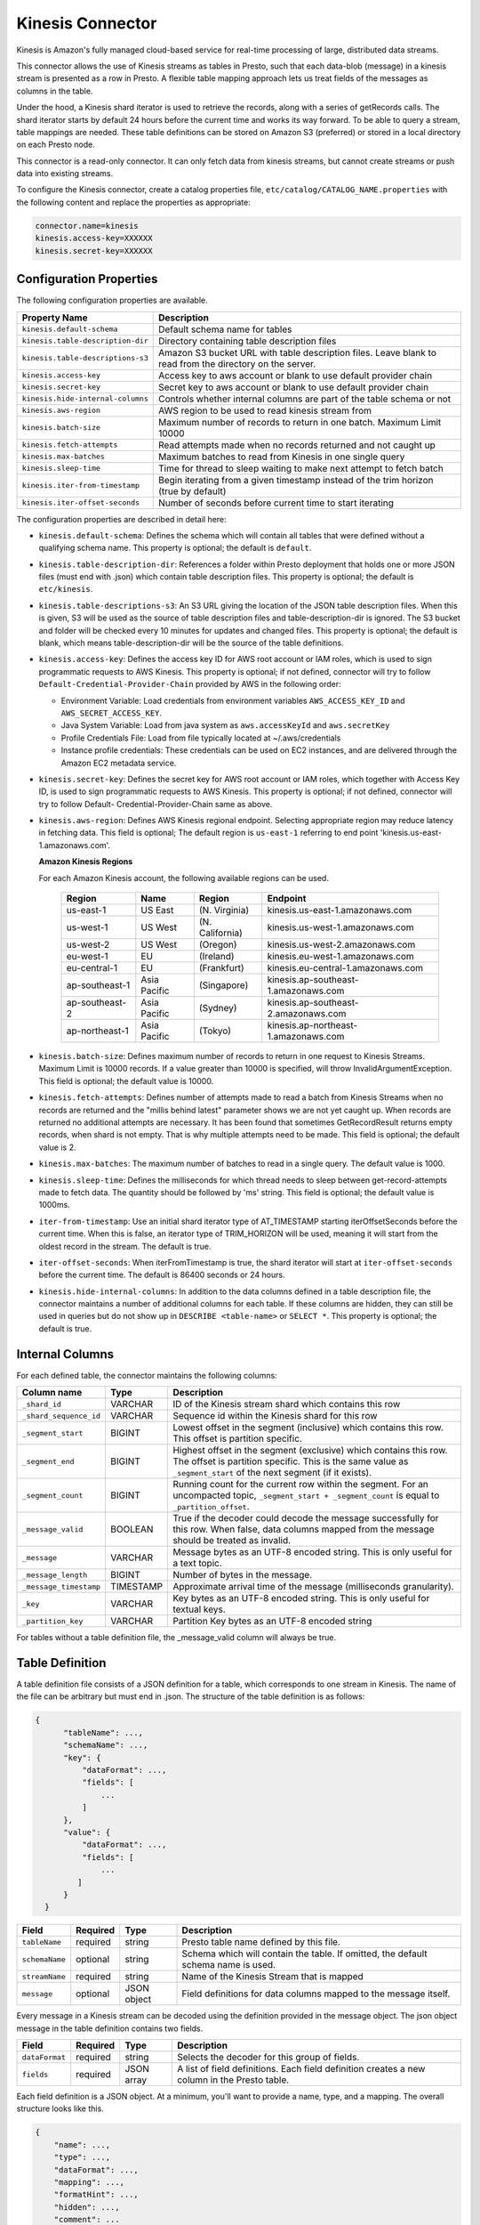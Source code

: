 =================
Kinesis Connector
=================
Kinesis is Amazon's fully managed cloud-based service for real-time processing of large, distributed data streams.

This connector allows the use of Kinesis streams as tables in Presto, such that each data-blob (message)
in a kinesis stream is presented as a row in Presto.  A flexible table mapping approach lets us
treat fields of the messages as columns in the table.

Under the hood, a Kinesis shard iterator is used to retrieve the records, along with a series of getRecords calls.
The shard iterator starts by default 24 hours before the current time and works its way forward. To be able to query a stream, table mappings are needed. These table definitions can be
stored on Amazon S3 (preferred) or stored in a local directory on each Presto node.

This connector is a read-only connector. It can only fetch data from kinesis streams, but cannot create streams or push
data into existing streams.

To configure the Kinesis connector, create a catalog properties file, ``etc/catalog/CATALOG_NAME.properties`` with the following
content and replace the properties as appropriate:

.. sourcecode:: bash

    connector.name=kinesis
    kinesis.access-key=XXXXXX
    kinesis.secret-key=XXXXXX

Configuration Properties
------------------------
The following configuration properties are available.

+-----------------------------------+-----------------------------------------------------------------------------------------------------------+
| Property Name                     |  Description                                                                                              |
+===================================+===========================================================================================================+
| ``kinesis.default-schema``	    | Default schema name for tables                                                                            |
+-----------------------------------+-----------------------------------------------------------------------------------------------------------+
| ``kinesis.table-description-dir`` | Directory containing table description files                                                              |
+-----------------------------------+-----------------------------------------------------------------------------------------------------------+
| ``kinesis.table-descriptions-s3`` | Amazon S3 bucket URL with table description files. Leave blank to read from the directory on the server.  |
+-----------------------------------+-----------------------------------------------------------------------------------------------------------+
| ``kinesis.access-key``            | Access key to aws account or blank to use default provider chain                                          |
+-----------------------------------+-----------------------------------------------------------------------------------------------------------+
| ``kinesis.secret-key``            | Secret key to aws account or blank to use default provider chain                                          |
+-----------------------------------+-----------------------------------------------------------------------------------------------------------+
| ``kinesis.hide-internal-columns`` | Controls whether internal columns are part of the table schema or not                                     |
+-----------------------------------+-----------------------------------------------------------------------------------------------------------+
| ``kinesis.aws-region``            | AWS region to be used to read kinesis stream from                                                         |
+-----------------------------------+-----------------------------------------------------------------------------------------------------------+
| ``kinesis.batch-size``            | Maximum number of records to return in one batch. Maximum Limit 10000                                     |
+-----------------------------------+-----------------------------------------------------------------------------------------------------------+
| ``kinesis.fetch-attempts``        | Read attempts made when no records returned and not caught up                                             |
+-----------------------------------+-----------------------------------------------------------------------------------------------------------+
| ``kinesis.max-batches``           | Maximum batches to read from Kinesis in one single query                                                  |
+-----------------------------------+-----------------------------------------------------------------------------------------------------------+
| ``kinesis.sleep-time``            | Time for thread to sleep waiting to make next attempt to fetch batch                                      |
+-----------------------------------+-----------------------------------------------------------------------------------------------------------+
| ``kinesis.iter-from-timestamp``   | Begin iterating from a given timestamp instead of the trim horizon (true by default)                      |
+-----------------------------------+-----------------------------------------------------------------------------------------------------------+
| ``kinesis.iter-offset-seconds``   | Number of seconds before current time to start iterating                                                  |
+-----------------------------------+-----------------------------------------------------------------------------------------------------------+

The configuration properties are described in detail here:

* ``kinesis.default-schema``: Defines the schema which will contain all tables that were defined without a qualifying schema name.
  This property is optional; the default is ``default``.
* ``kinesis.table-description-dir``: References a folder within Presto deployment that holds one or more JSON files (must end with .json) which contain table description files.
  This property is optional; the default is ``etc/kinesis``.
* ``kinesis.table-descriptions-s3``: An S3 URL giving the location of the JSON table description files. When this is given, S3 will be used as the source of table description files and table-description-dir is ignored. The S3 bucket and folder will be checked every 10 minutes for updates and changed files.
  This property is optional; the default is blank, which means table-description-dir will be the source of the table definitions.
* ``kinesis.access-key``: Defines the access key ID for AWS root account or IAM roles, which is used to sign programmatic requests to AWS Kinesis.
  This property is optional; if not defined, connector will try to follow ``Default-Credential-Provider-Chain`` provided by AWS in the following order:

  - Environment Variable: Load credentials from environment variables ``AWS_ACCESS_KEY_ID`` and ``AWS_SECRET_ACCESS_KEY``.
  - Java System Variable: Load from java system as ``aws.accessKeyId`` and ``aws.secretKey``
  - Profile Credentials File: Load from file typically located at ~/.aws/credentials
  - Instance profile credentials: These credentials can be used on EC2 instances, and are delivered through the Amazon EC2 metadata service.

* ``kinesis.secret-key``: Defines the secret key for AWS root account or IAM roles, which together with Access Key ID, is used to sign programmatic requests to AWS Kinesis.
  This property is optional; if not defined, connector will try to follow Default- Credential-Provider-Chain same as above.
* ``kinesis.aws-region``: Defines AWS Kinesis regional endpoint. Selecting appropriate region may reduce latency in fetching data.
  This field is optional; The default region is ``us-east-1`` referring to end point 'kinesis.us-east-1.amazonaws.com'.

  **Amazon Kinesis Regions**

  For each Amazon Kinesis account, the following available regions can be used.

    +----------------+-------------+-------------------+---------------------------------------+
    | Region         | Name        | Region            | Endpoint                              |
    +================+=============+===================+=======================================+
    | us-east-1      | US East     | (N. Virginia)     | kinesis.us-east-1.amazonaws.com       |
    +----------------+-------------+-------------------+---------------------------------------+
    | us-west-1      | US West     | (N. California)   | kinesis.us-west-1.amazonaws.com       |
    +----------------+-------------+-------------------+---------------------------------------+
    | us-west-2      | US West     | (Oregon)          | kinesis.us-west-2.amazonaws.com       |
    +----------------+-------------+-------------------+---------------------------------------+
    | eu-west-1      | EU          | (Ireland)         | kinesis.eu-west-1.amazonaws.com       |
    +----------------+-------------+-------------------+---------------------------------------+
    | eu-central-1   | EU          | (Frankfurt)       | kinesis.eu-central-1.amazonaws.com    |
    +----------------+-------------+-------------------+---------------------------------------+
    | ap-southeast-1 | Asia Pacific| (Singapore)       | kinesis.ap-southeast-1.amazonaws.com  |
    +----------------+-------------+-------------------+---------------------------------------+
    | ap-southeast-2 | Asia Pacific| (Sydney)          | kinesis.ap-southeast-2.amazonaws.com  |
    +----------------+-------------+-------------------+---------------------------------------+
    | ap-northeast-1 | Asia Pacific| (Tokyo)           | kinesis.ap-northeast-1.amazonaws.com  |
    +----------------+-------------+-------------------+---------------------------------------+

* ``kinesis.batch-size``: Defines maximum number of records to return in one request to Kinesis Streams. Maximum Limit is 10000 records. If a value greater than 10000 is specified, will throw InvalidArgumentException.
  This field is optional; the default value is 10000.
* ``kinesis.fetch-attempts``: Defines number of attempts made to read a batch from Kinesis Streams when no records are returned and the "millis behind latest" parameter shows we are not yet caught up. When records are returned no additional attempts are necessary.
  It has been found that sometimes GetRecordResult returns empty records, when shard is not empty. That is why multiple attempts need to be made.
  This field is optional; the default value is 2.
* ``kinesis.max-batches``: The maximum number of batches to read in a single query. The default value is 1000.
* ``kinesis.sleep-time``: Defines the milliseconds for which thread needs to sleep between get-record-attempts made to fetch data. The quantity should be followed by 'ms' string.
  This field is optional; the default value is 1000ms.
* ``iter-from-timestamp``: Use an initial shard iterator type of AT_TIMESTAMP starting iterOffsetSeconds before the current time. When this is false, an iterator type of TRIM_HORIZON will be used, meaning it will start from the oldest record in the stream.
  The default is true.
* ``iter-offset-seconds``: When iterFromTimestamp is true, the shard iterator will start at ``iter-offset-seconds`` before the current time.
  The default is 86400 seconds or 24 hours.
* ``kinesis.hide-internal-columns``: In addition to the data columns defined in a table description file, the connector maintains a number of additional columns for each table. If these columns are hidden, they can still be used in queries but do not show up in ``DESCRIBE <table-name>`` or ``SELECT *``.
  This property is optional; the default is true.

Internal Columns
----------------
For each defined table, the connector maintains the following columns:

+-----------------------+----------+--------------------------------------------------------------------------------------------------------------------------------------------------------------------------------------+
| Column name           | Type     | Description                                                                                                                                                                          |
+=======================+==========+======================================================================================================================================================================================+
| ``_shard_id``         | VARCHAR  | ID of the Kinesis stream shard which contains this row                                                                                                                               |
+-----------------------+----------+--------------------------------------------------------------------------------------------------------------------------------------------------------------------------------------+
| ``_shard_sequence_id``| VARCHAR  | Sequence id within the Kinesis shard for this row                                                                                                                                    |
+-----------------------+----------+--------------------------------------------------------------------------------------------------------------------------------------------------------------------------------------+
| ``_segment_start``    | BIGINT   | Lowest offset in the segment (inclusive) which contains this row. This offset is partition specific.                                                                                 |
+-----------------------+----------+--------------------------------------------------------------------------------------------------------------------------------------------------------------------------------------+
| ``_segment_end``      | BIGINT   | Highest offset in the segment (exclusive) which contains this row. The offset is partition specific. This is the same value as ``_segment_start`` of the next segment (if it exists).|
+-----------------------+----------+--------------------------------------------------------------------------------------------------------------------------------------------------------------------------------------+
| ``_segment_count``    | BIGINT   | Running count for the current row within the segment. For an uncompacted topic, ``_segment_start + _segment_count`` is equal to ``_partition_offset``.                               |
+-----------------------+----------+--------------------------------------------------------------------------------------------------------------------------------------------------------------------------------------+
| ``_message_valid``    | BOOLEAN  | True if the decoder could decode the message successfully for this row. When false, data columns mapped from the message should be treated as invalid.                               |
+-----------------------+----------+--------------------------------------------------------------------------------------------------------------------------------------------------------------------------------------+
| ``_message``          | VARCHAR  | Message bytes as an UTF-8 encoded string. This is only useful for a text topic.                                                                                                      |
+-----------------------+----------+--------------------------------------------------------------------------------------------------------------------------------------------------------------------------------------+
| ``_message_length``   | BIGINT   | Number of bytes in the message.                                                                                                                                                      |
+-----------------------+----------+--------------------------------------------------------------------------------------------------------------------------------------------------------------------------------------+
| ``_message_timestamp``| TIMESTAMP| Approximate arrival time of the message (milliseconds granularity).                                                                                                                  |
+-----------------------+----------+--------------------------------------------------------------------------------------------------------------------------------------------------------------------------------------+
| ``_key``              | VARCHAR  | Key bytes as an UTF-8 encoded string. This is only useful for textual keys.                                                                                                          |
+-----------------------+----------+--------------------------------------------------------------------------------------------------------------------------------------------------------------------------------------+
| ``_partition_key``    | VARCHAR  | Partition Key bytes as an UTF-8 encoded string                                                                                                                                       |
+-----------------------+----------+--------------------------------------------------------------------------------------------------------------------------------------------------------------------------------------+

For tables without a table definition file, the _message_valid column will always be true.

Table Definition
----------------
A table definition file consists of a JSON definition for a table, which corresponds to one stream in Kinesis. The name of the file can be arbitrary but must end in .json. The structure of the table definition is as follows:

.. sourcecode:: bash

  {
        "tableName": ...,
        "schemaName": ...,
        "key": {
            "dataFormat": ...,
            "fields": [
                ...
            ]
        },
        "value": {
            "dataFormat": ...,
            "fields": [
                ...
           ]
        }
    }

+---------------+---------+-------------+----------------------------------------------------------------------------------------------------------------------+
| Field         | Required|  Type       |  Description                                                                                                         |
+===============+=========+=============+======================================================================================================================+
| ``tableName`` | required| string      | Presto table name defined by this file.                                                                              |
+---------------+---------+-------------+----------------------------------------------------------------------------------------------------------------------+
| ``schemaName``| optional| string      | Schema which will contain the table. If omitted, the default schema name is used.                                    |
+---------------+---------+-------------+----------------------------------------------------------------------------------------------------------------------+
| ``streamName``| required| string      | Name of the Kinesis Stream that is mapped                                                                            |
+---------------+---------+-------------+----------------------------------------------------------------------------------------------------------------------+
| ``message``   | optional| JSON object | Field definitions for data columns mapped to the message itself.                                                     |
+---------------+---------+-------------+----------------------------------------------------------------------------------------------------------------------+

Every message in a Kinesis stream can be decoded using the definition provided in the message object. The json object message in the table definition contains two fields.

+---------------+---------+------------+----------------------------------------------------------------------------------------------------------------------+
| Field         | Required|  Type      |  Description                                                                                                         |
+===============+=========+============+======================================================================================================================+
| ``dataFormat``| required|  string    | Selects the decoder for this group of fields.                                                                        |
+---------------+---------+------------+----------------------------------------------------------------------------------------------------------------------+
| ``fields``    | required| JSON array | A list of field definitions. Each field definition creates a new column in the Presto table.                         |
+---------------+---------+------------+----------------------------------------------------------------------------------------------------------------------+

Each field definition is a JSON object. At a minimum, you'll want to provide a name, type, and a mapping. The overall structure looks like this.

.. sourcecode:: bash

    {
        "name": ...,
        "type": ...,
        "dataFormat": ...,
        "mapping": ...,
        "formatHint": ...,
        "hidden": ...,
        "comment": ...
    }

+---------------+---------+---------+----------------------------------------------------------------------------------------------------------------------+
| Field         | Required|  Type   |  Description                                                                                                         |
+===============+=========+=========+======================================================================================================================+
| ``name``      | required| string  | Name of the column in the Presto table.                                                                              |
+---------------+---------+---------+----------------------------------------------------------------------------------------------------------------------+
| ``type``      | required| string  | Presto type of the column.                                                                                           |
+---------------+---------+---------+----------------------------------------------------------------------------------------------------------------------+
| ``dataFormat``| optional| string  | Selects the column decoder for this field. Defaults to the default decoder for this row data format and column type. |
+---------------+---------+---------+----------------------------------------------------------------------------------------------------------------------+
| ``mapping``   | optional| string  | Mapping information for the column. This is decoder specific, see below.                                             |
+---------------+---------+---------+----------------------------------------------------------------------------------------------------------------------+
| ``formatHint``| optional| string  | Sets a column specific format hint to the column decoder.                                                            |
+---------------+---------+---------+----------------------------------------------------------------------------------------------------------------------+
| ``hidden``    | optional| boolean |  Hides the column from ``DESCRIBE <table name>`` and ``SELECT *``. Defaults to ``false``.                            |
+---------------+---------+---------+----------------------------------------------------------------------------------------------------------------------+
| ``comment``   | optional| string  |  Adds a column comment which is shown with ``DESCRIBE <table name>``.                                                |
+---------------+---------+---------+----------------------------------------------------------------------------------------------------------------------+

The name field is exposed to presto as the column name, while the mapping field is the portion of the message that gets
mapped to that column. For JSON object messages, this refers to the field name of an object, and can be a path that drills
into the object structure of the message. Additionally, you can map a field of the JSON object to a string column type,
and if it is a more complex type (JSON array or JSON object) then the JSON itself will become the field value.

There is no limit on field descriptions for either key or message.

Developer Setup
---------------
Add the following system properties to run the test cases.

* kinesis.awsAccessKey
* kinesis.awsSecretKey
* kinesis.tableDescriptionS3

  .. sourcecode:: bash

                    <systemPropertyVariables>
                        <kinesis.awsAccessKey>NONE</kinesis.awsAccessKey>
                        <kinesis.awsSecretKey>NONE</kinesis.awsSecretKey>

                        <kinesis.tableDescriptionS3>s3://sample-bucket/unit-test/presto-kinesis</kinesis.tableDescriptionS3>

                    </systemPropertyVariables>